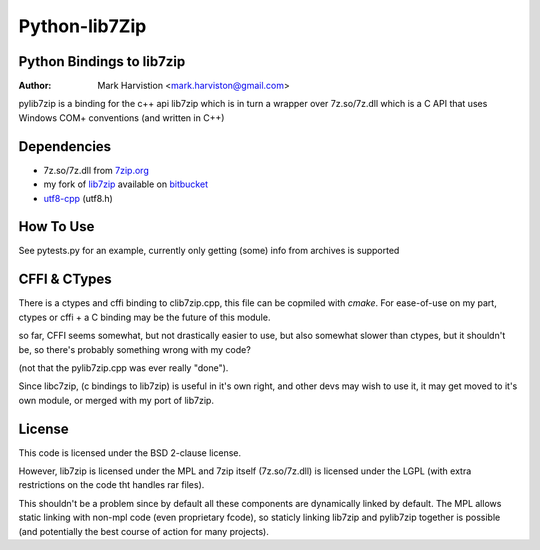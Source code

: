 ==============
Python-lib7Zip
==============
Python Bindings to lib7zip
==========================
:Author: Mark Harvistion <mark.harviston@gmail.com>

pylib7zip is a binding for the c++ api lib7zip
which is in turn a wrapper over 7z.so/7z.dll which is a C API that
uses Windows COM+ conventions (and written in C++)

Dependencies
============
* 7z.so/7z.dll from `7zip.org`_
* my fork of `lib7zip`_ available on `bitbucket`_
* `utf8-cpp`_ (utf8.h)

.. _bitbucket: http://bitbucket.org/infinull/lib7zip
.. _7zip.org: http://7zip.org
.. _lib7zip: https://code.google.com/p/lib7zip/
.. _utf8-cpp: http://utfcpp.sourceforge.net/

How To Use
==========
See pytests.py for an example, currently only getting (some) info from archives is supported

CFFI & CTypes
=============
There is a ctypes and cffi binding to clib7zip.cpp, this file can be copmiled with `cmake`.
For ease-of-use on my part, ctypes or cffi + a C binding may be the future of this module.

so far, CFFI seems somewhat, but not drastically easier to use, but also somewhat slower than ctypes,
but it shouldn't be, so there's probably something wrong with my code?

(not that the pylib7zip.cpp was ever really "done").

Since libc7zip, (c bindings to lib7zip) is useful in it's own right, and other devs may wish to use it,
it may get moved to it's own module, or merged with my port of lib7zip.

License
=======
This code is licensed under the BSD 2-clause license.

However, lib7zip is licensed under the MPL and 7zip itself (7z.so/7z.dll)
is licensed under the LGPL (with extra restrictions on the code tht handles rar files).

This shouldn't be a problem since by default all these components are dynamically linked by default. The MPL allows static linking with non-mpl code (even proprietary fcode), so staticly linking lib7zip and pylib7zip together is possible (and potentially the best course of action for many projects).
